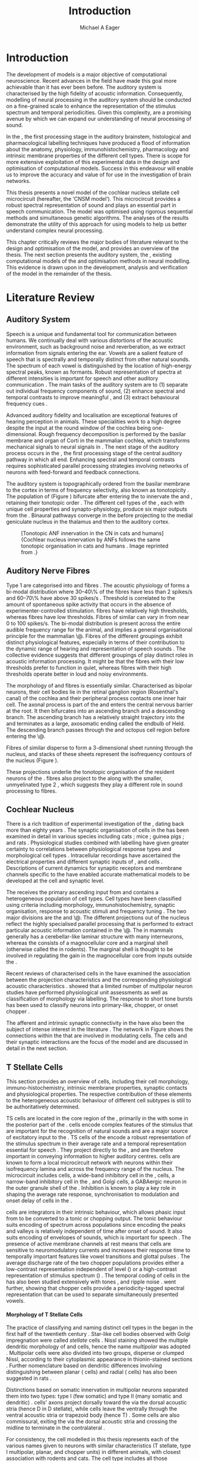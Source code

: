 #+TITLE: Introduction
#+DATE:
#+AUTHOR: Michael A Eager
#+OPTIONS: toc:nil H:5  <:t >:t 
#+OPTIONS:   H:5 num:t toc:nil \n:nil @:t ::t |:t ^:t -:t f:t *:t <:t >:t 
#+OPTIONS:   TeX:t LaTeX:t skip:nil d:nil todo:t pri:nil tags:not-in-toc
#+STARTUP: oddeven inlineimages hideblocks fold align hidestars 
#+TODO: REFTEX
#+LANGUAGE: en_GB-ise-wo_accents
#+LaTeX_CLASS: UoM-draft-org-article
#+LATEX_HEADER:\lfoot{\footnotesize\today\ at \thistime}
#+TODO: REFTEX                           
#+BIBLIOGRAPHY: ../org-manuscript/bib/MyBib plainnat
# unsrtnat
#+LATEX_HEADER: \graphicspath{{../LiteratureReview/gfx/}{../SimpleResponsesChapter/gfx/}}


#+LaTeX: \chapter{Introduction and Literature Review}\label{sec:IntroChapter}

* Prelude                                                          :noexport:

#+name: changeset
#+BEGIN_SRC awk :results none :export none :in-file .hg/cache/tags
{print $1}
#+END_SRC


#+begin_src emacs-lisp results: silent
      (setq org-latex-to-pdf-process '("pdfquick %f" )) 
     ;; (setq org-latex-to-pdf-process '("make BUILD_STRATEGY=xelatex LitReview2.pdf")) 
     ;; (setq org-latex-to-pdf-process '("make BUILD_STRATEGY=pdflatex LitReview2.pdf")) 
     ;; (setq org-latex-to-pdf-process '("xelatex -interaction nonstopmode %f" "makeglossaries %b" "bibtex %b" "xelatex -interaction nonstopmode %f" "xelatex -interaction nonstopmode %f" ))
                                        
     (add-to-list 'org-export-latex-classes '("UoM-draft-org-article"
       "\\documentclass[11pt,a4paper,twoside,openright]{book}
       \\usepackage{../org-manuscript/style/uomthesis} 
       \\input{../org-manuscript/misc/user-defined}
       \\usepackage[nonumberlist,acronym]{glossaries}
       \\input{../org-manuscript/misc/glossary} 
       \\makeglossaries
       \\setcounter{secnumdepth}{5}      
       \\pretolerance=150 
       \\tolerance=100
       \\setlength{\\emergencystretch}{3em} 
       \\overfullrule=1mm %
       % \\usepackage[notcite]{showkeys} 
       \\lfoot{\\footnotesize\\today\\ at \\thistime  Hg:70} 
       \\usepackage{ifthen}
   
       [NO-DEFAULT-PACKAGES] [NO-PACKAGES]" 
       ("\\section{%s}" . "\n\\section{%s}")
       ("\\subsection{%s}" . "\n\\subsection{%s}") 
       ("\\subsubsection{%s}" . "\n\\subsubsection{%s}") 
       ("\\paragraph{%s}" . "\n\\paragraph{%s}")
       ("\\subparagraph{%s}" . "\n\\subparagraph{%s}")))
     
      (setq org-export-latex-title-command
            "{\\singlespacing\\tableofcontents\\printglossaries}") 
   ; (setq org-entities-user '(("space" "\\ " nil " " " " " " " ")))
     
#+end_src

#+RESULTS:
: {\singlespacing\tableofcontents\printglossaries}


* Introduction  
  
The development of \BNN models is a major objective of computational
neuroscience.  Recent advances in the field have made this goal more achievable
than it has ever been before.  The auditory system is characterised by the high
fidelity of acoustic information. Consequently, modelling of neural processing
in the auditory system should be conducted on a fine-grained scale to enhance
the representation of the stimulus spectrum and temporal periodicities.  Given
this complexity, \BNNs are a promising avenue by which we can expand our
understanding of neural processing of sound.

In the \CN, the first processing stage in the auditory brainstem, histological
and pharmacological labelling techniques have produced a flood of information
about the anatomy, physiology, immunohistochemistry, pharmacology and intrinsic
membrane properties of the different cell types.  There is scope for more
extensive exploitation of this experimental data in the design and optimisation
of computational models.  Success in this endeavour will enable us to improve
the accuracy and value of \BNNs for use in the investigation of brain networks.

This thesis presents a novel \BNN model of the cochlear nucleus stellate cell microcircuit
(hereafter, the ‘CNSM model’). This microcircuit provides a robust
spectral representation of sound and plays an essential part in speech
communication. The model was optimised using rigorous sequential methods and
simultaneous genetic algorithms. The analyses of the results demonstrate the
utility of this approach for using \BNN models to help us better
understand complex neural processing.

\glsunset{CNSM}

This chapter critically reviews the major bodies of literature relevant to the
design and optimisation of the \CNSM model, and provides an overview of the
thesis.  The next section presents the auditory system, the \CN, existing
computational models of the \CN and optimisation methods in neural
modelling. This evidence is drawn upon in the development, analysis and
verification of the \CNSM model in the remainder of the thesis.

# generalise and abstract the features of the network that make it unique.
# \yellownote{Why do DS cell connections to TV cells project to slightly higher
# CFs? How do across frequency and within frequency synaptic connections affect
# temporal and rate based measures?}  \todo[inline]{ I am still not sure whether
# the next four paragraphs belong here or at the end of the Lit review /
# Introduction Chapter.}  The final hypothesis addresses the psycho-physical
# relevance of the components in the network.  Across-spectral processing within
# the cochlear nucleus stellate network produces lateral and temporal
# suppression.  Recordings form cochlear implant stimulated auditory nerve
# fibres can possibly be used as inputs to the model to determine the responses
# within the cochlear nucleus.



# The implications of lateral inhibition and recurrent excitation on signal
# processing by \TS cells are two fold: enhanced spectral representation and
# enhanced synchronisation to the fundamental frequency.  The physiological and
# signal processing significance of particular components in the network are
# addressed in the three hypotheses of this thesis.  Rate-place representation of
# vowel spectrum are analysed for the effects of lateral inhibition and recurrent
# excitation.  Spectral shape enhancement is important for a stable representation
# of stimulus spectrum to be conveyed to higher auditory centres. Clarifying the
# roles of glycinergic and GABAergic inhibition contributes to the understanding
# of spectral and temporal influences of inhibitory circuits in the cochlear
# nucleus.

# Higher processing stages in the auditory system also perform advanced auditory
# processing, to whatever extent it is limited by the information contained at the
# bottleneck of the auditory nerve.  Therefore, signal processing done by lateral
# inhibition and recurrent excitation in the cochlear nucleus has a significant
# influence on perception at higher levels of auditory processing.  Understanding
# the complex processing done by the cochlear nucleus may also contribute to
# understanding the limitations of hearing-impairment devices.  Further
# understanding how the processing of sound in noisy environments works within the
# network could aid in developing new sound processing strategies for the cochlear
# implant and hearing aids.


* Literature Review

** Auditory System 

Speech is a unique and fundamental tool for communication between humans.  We
continually deal with various distortions of the acoustic environment, such as
background noise and reverberation, as we extract information from
signals entering the ear.  Vowels are a salient feature of speech that is
spectrally and temporally distinct from other natural sounds.  The spectrum of
each vowel is distinguished by the location of high-energy spectral peaks, known
as formants. Robust representation of spectra at different intensities is
important for speech and other auditory communication 
\citep[for~a~review~see][]{Bregman:1990}.
The main tasks of the auditory system are to (1) separate out individual
frequency components of sound, (2) enhance spectral and temporal contrasts to
improve meaningful \SNR, and (3) extract behavioural frequency cues
\citep{Evans:1992}.


Advanced auditory fidelity and localisation are exceptional features of hearing
perception in animals.  These specialities work to a high degree despite the
input at the round window of the cochlea being one-dimensional.
Rough frequency decomposition is performed by the basilar membrane and organ of
Corti in the mammalian cochlea, which transforms mechanical signals to neural
signals in \ANFs.  The next stage of the auditory process occurs in the \CN, the
first processing stage of the central auditory pathway in which all \ANFs
end. Enhancing spectral and temporal contrasts requires sophisticated parallel
processing strategies involving networks of neurons with feed-forward and
feedback connections.


The auditory system is topographically ordered from the basilar
membrane to the cortex in terms of frequency selectivity, also known
as tonotopicity
\citep[for~a~review~of~cochlear~nucleus~synapto-physiology~and~topology~see][]{YoungOertel:2004}.
The population of \ANFs (Figure \ref{fig:CNCatHuman}) bifurcate after
entering the \CN to innervate the \VCN and \DCN, retaining their
tonotopic order \citep{Lorente:1981,Liberman:1982,Liberman:1993}.  The
different cell types of the \CN, each with unique cell properties and
synapto-physiology, produce six major outputs from the \CN\space \citep{CantBenson:2003}. Binaural pathways converge in the \IC before
projecting to the medial geniculate nucleus in the thalamus and then
to the auditory cortex.


#+ATTR_LaTeX: width=0.6\textwidth
#+CAPTION: [Tonotopic ANF innervation in the CN in cats and humans]{Cochlear nucleus innervation by ANFs follows the same tonotopic organisation in cats and humans \citep{RyugoParks:2003,Ryugo:1992,Spoendlin:1973}. Image reprinted from \citep{MooreOsen:1979}.}
#+LABEL: fig:CNCatHuman
[[../SimpleResponsesChapter/gfx/Cat_Human_CN.jpg]]



# \todo[inline]{Intro to section on peripheral AN}

# \citep{EvansNelson:1973,SpirouYoung:1991,YoungSpirouEtAl:1992,SpirouDavisEtAl:1999,YoungNelkenEtAl:1993,ArleKim:1991a}


** Auditory Nerve Fibres

# \todo[inline]{Small and concise lit review of ANFs}

# \todo[inline]{1 para on Spontaneous discharge rate (SR). More work on references here} 

Type 1 \ANFs are categorised into \HSR and \LSR fibres \citep{Liberman:1978}.
The acoustic physiology of \ANFs forms a bi-modal distribution where 30--40\% of
the fibres have \SR less than 2 spikes/s and 60--70\% have \SR above 30 spikes/s
\citep{RyugoParks:2003}. Threshold is correlated to the amount of spontaneous
spike activity that occurs in the absence of experimenter-controlled
stimulation. \LSR fibres have relatively high thresholds, whereas \HSR fibres
have low thresholds. Fibres of similar \CF can vary in \SR from near 0 to 100
spikes/s.  The bi-modal \SR distribution is present across the entire audible
frequency range for the animal, and implies a general organisational principle
for the mammalian \AN\@. Fibres of the different \SR groupings exhibit distinct
physiological features, especially in terms of their contribution to the dynamic
range of hearing and representation of speech sounds
\citep{RyugoParks:2003}. The collective evidence suggests that different \SR
groupings of \ANFs play distinct roles in acoustic information processing. It
might be that the \HSR fibres with their low thresholds prefer to function in
quiet, whereas \LSR fibres with their high thresholds operate better in loud and
noisy environments.

The morphology of \LSR and \HSR fibres is essentially similar. Characterised as
bipolar neurons, their cell bodies lie in the retinal ganglion region
(Rosenthal's canal) of the cochlea and their peripheral process contacts one
inner hair cell.  The axonal process is part of the \AN and enters the central
nervous barrier at the \CN root. It then bifurcates into an ascending branch and
a descending branch. The ascending branch has a relatively straight trajectory
into the \AVCN and terminates as a large, axosomatic ending called the endbulb
of Held.  The descending branch passes through the \PVCN and octopus cell region
before entering the \DCN\@.
# Along the
# way, these main branches give rise to short collaterals. The
# collaterals ramify further and exhibit en passant swellings
# and terminal boutons. 
Fibres of similar \CFs disperse to form a 3-dimensional sheet running through
 the nucleus, and stacks of these sheets represent the isofrequency contours of
 the nucleus (Figure \ref{fig:CNschematic}).
# The sheets have a
# horizontal orientation within the ventral cochlear nucleus
# but twist caudally to form parasagittal sheets in the DCN.
These projections underlie the tonotopic organisation of the resident neurons of
the \CN\space \citep{RyugoParks:2003}. \LSR fibres also project to the \GCD\space
\citep{RyugoParks:2003,RyugoHaenggeliEtAl:2003} along with the smaller,
unmyelinated type 2 \ANFs, which suggests they play a different role in sound
processing to \HSR fibres.

# 5. Structure-function correlates
# 5.1. SR and peripheral correlates
# Morphologic specialisations have been found in the in-
# nervation pattern of inner hair cells with respect to SR fibre
# groupings. High-SR fibres (>18 spikes/s) have thick periph-
# eral processes that tend to contact the “pillar” side of the
# inner hair cell, whereas low-SR fibres (<18 spikes/s) have
# thin peripheral processes that tend to contact the modiolar
# side of the hair cell [98,111]. Furthermore, there is SR
# segregation within the spiral ganglion. Low-SR neurons
# tend to be distributed on the side of the scala vestibuli,
# whereas high-SR fibres can be found throughout the gan-
# glion [82,100]. These peripheral differences are maintained
# by the pattern of central projections, and embedded within
# the tonotopic organisation.
# 5.2. SR and central correlates
# There are morphologic correlates that correspond to
# groupings of fibres with respect to SR. Compared to fibres
# of high SR (>18 spikes/s), fibres of low SR (<18 spikes/s)
# exhibit different innervation characteristics with the IHCs
# [99,111], give rise to greater collateral branching in the
# AVCN [51], emit collaterals that preferentially innervate
# the small cell cap [100,177], and manifest striking special-
# izations in the large axosomatic endings, the endbulbs of
# Held [185] and their synapses [178].
# The typical high-SR fibre traverses the nucleus and gives
# rise to short collaterals that branch a few times before
# terminating (Fig. 10A). There was a suggestion that projec-
# tions of the different SR groups might be segregated along
# a medial-lateral axis within the core of the AVCN [94] but
# single-unit labelling studies do not unambiguously support or
# refute this proposal [51,82,100,208]. There are usually one
# or two terminal endbulbs at the anterior tip of the ascending
# branch, and the remaining terminals appear as en passant
# swellings or terminal boutons. It is presumed that these
# swellings are sites of synaptic interactions with other neu-
# ronal elements in the cochlear nucleus. Approximately 95#
# of all terminal endings were small and round, definable as
# “bouton-like” [163]. The remaining endings were modified
# endbulbs that tended to contact the somata of globular bushy
# cells and large endbulbs of Held that contacted the somata
# of spherical bushy cells. In contrast to birds, low-frequency
# myelinated auditory nerve fibres in mammals give rise
# to endbulbs. Furthermore, the endbulbs of low-frequency
# fibres tend to be the largest of the entire population of
# fibres.

# There is a clear SR-related difference in axonal branch-
# ing and the number of endings. Low-SR fibres give rise to
# greater collateral branching in the AVCN compared to that
# of high-SR fibres [51,100,101,208]. In cats, the ascending
# branch of low-SR fibres give rise to longer collaterals, twice
# as many branches (there are approximately 50 branches per
# low-SR fibre compared to 25 per high-SR fibre), and twice as
# many bouton endings (Fig. 10B). These endings, while more
# numerous, are also smaller compared to those of high-SR
# fibres [163]. The greater total collateral length is illustrated
# by low-SR fibres that have an average of 5 mm of collaterals
# per ascending branch compared to 2.8 mm of collaterals per
# high-SR fibre [51]. The inference from these observations is
# that low-SR fibres contact more neurons distributed over a
# wider region of the cochlear nucleus than do high-SR fibres.
# If the perception of loudness is proportional to the num-
# ber of active neurons [195], then this branching differential
# may provide the substrate. The activation of high-threshold,
# low-SR fibres by loud sounds would not only increase the
# pool of active auditory nerve fibres but also produce a spread
# of activity throughout the AVCN. This recruitment would
# be useful because the discharge rate of high-SR fibres is al-
# ready saturated at moderate sound levels.
# There is no systematic difference in the average number
# of terminals generated by the descending branch with re-
# spect to fibre SR. Low-SR fibres do, however, have a wider
# distribution across the frequency axis in the DCN as com-
# pared to high-SR fibres [171]. The endings lie within the
# deep layers of the DCN, below the pyramidal cell layer, and
# terminate primarily within the neuropil. The average termi-
# nal field width for low-SR fibres is 230.5 ± 73 ␮m, whereas
# that for high-SR fibres is 87.2 ± 41 ␮m. The significance of
# terminal arborization differences between high- and low-SR
# fibres might be involved in details of isofrequency laminae.
# The relatively short and narrow arborization of high-SR,
# low-threshold fibres could occupy the center of the lamina
# and endow those neurons with lower thresholds and sharper
# tuning. In contrast, the longer and broader terminal field of
# low-SR fibres could preferentially innervate the “edges” of
# the lamina. This kind of organisation might establish a func-
# tional segregation of units having distinct physiological fea-
# tures within an isofrequency lamina, as has been proposed in 

#+BEGIN_LaTeX
  \begin{figure}[htb] 
    \centering \def\svgwidth{5in}
    %\small{\input{../LiteratureReview/gfx/CNcircuit-nodetail.pdf_tex}}
    \includegraphics[width=\columnwidth]{../LiteratureReview/gfx/CNcircuit-nodetail.pdf}
    \caption[Schematic of the cochlear nucleus stellate network]{Schematic of
    the cochlear nucleus stellate network showing connections between T stellate
    (TS), D stellate (DS), Tuberculoventral (TV) and Golgi (GLG) cells.
    Triangles indicate glutamatergic excitation from ANFs, solid circles
    indicate glycinergic inhibition, and solid rectangles indicate GABAergic
    inhibition. Dotted lines are likely connections; solid lines are
    experimentally confirmed connections.  TS cells excite DS and TV cells (and
    possibly recurrently excite other TS cells) as well as projecting to nuclei in the superior olive and the IC\@.
    DS cells are wide-band inhibitory cells that inhibit TS and TV cells.  TV
    cells are narrow-band inhibitory cells from the DCN that inhibit TS and DS
    cells.  GLG cells are GABAergic inhibitory cells that are thought to
    strongly inhibit DS cells and moderately inhibit TS cells.}
    \label{fig:CNschematic} 
  \end{figure}
#+END_LaTeX



** Cochlear Nucleus 

There is a rich tradition of experimental investigation of the \CN, dating back
more than eighty years \citep[see,~for~example,~]{Lorente:1933}.  The synaptic
organisation of cells in the \CN has been examined in detail in various species
including cats \citep{Cant:1981,TolbertMorest:1982,SaintMorestEtAl:1989}; mice
\citep{WickesbergOertel:1988,WickesbergOertel:1990,WickesbergWhitlonEtAl:1991};
guinea pigs \citep{JuizHelfertEtAl:1996a,OstapoffBensonEtAl:1997}; and rats
\citep{FriedlandPongstapornEtAl:2003,RubioJuiz:2004}.  Physiological studies
combined with labelling have given greater certainty to correlations between
physiological response types and morphological cell types
\citep{SmithRhode:1989,OstapoffFengEtAl:1994,PalmerWallaceEtAl:2003,ArnottWallaceEtAl:2004}.
Intracellular recordings have ascertained the electrical properties and
different synaptic inputs of \TS, \DS and \TV cells
\citep{FerragamoGoldingEtAl:1998a,ZhangOertel:1993b}.  Descriptions of current
dynamics for synaptic receptors \citep{GardnerTrussellEtAl:1999,HartyManis:1998}
and membrane channels \citep{RothmanManis:2003,RothmanManis:2003a} specific to
the \VCN have enabled accurate mathematical models to be developed at the cell and
synaptic level.
# With this information a realistic biological model of the
# stellate network is attainable and can provide further insight into processing
# of acoustic information.

The \CN receives the primary ascending input from \ANFs and contains a
heterogeneous population of cell types.  Cell types have been classified using
criteria including morphology, immunohistochemistry, synaptic organisation,
response to acoustic stimuli and frequency tuning
\citep{RyugoParks:2003,CantBenson:2003,YoungOertel:2004}.  The two major
divisions are the \VCN and \DCN\@.  The different projections out of the nucleus
reflect the highly specialised parallel processing that is performed to extract
particular acoustic information contained in the \AN\@.  The \DCN in mammals
generally has a cerebellar-like laminar structure with many interneurons,
whereas the \VCN consists of a magnocellular core and a marginal shell
(otherwise called the \GCD in rodents).  The marginal shell is thought to be
involved in regulating the gain in the magnocellular core from inputs outside
the \CN\space \citep{EvansZhao:1993,GhoshalKim:1997}.

Recent reviews of characterised cells in the \CN have examined the association
between the projection characteristics and the corresponding physiological
acoustic characteristics
\citep{CantBenson:2003,RyugoParks:2003,SmithMassieEtAl:2005,YoungOertel:2004,OertelWrightEtAl:2011}.
\citet{DoucetRyugo:2006} showed that a limited number of \VCN multipolar neuron
studies have performed physiological unit assessments as well as classification
of morphology via labelling. The \PSTH response to short tone bursts has been
used to classify \CN neurons into primary-like, chopper, or onset chopper
\citep{Bourk:1976,Pfeiffer:1963,SmithJorisEtAl:1993,ShofnerYoung:1985,YoungRobertEtAl:1988,BlackburnSachs:1989}.


The afferent and intrinsic synaptic connectivity in the \CN have also been the
subject of intense interest in the literature
\citep{YoungOertel:2004,OertelWrightEtAl:2011}. The network in Figure
\ref{fig:CNschematic} shows the connections within the \CN that are involved in
modulating \TS cells. The \TS cells and their synaptic interactions are the
focus of the \CNSM model and are discussed in detail in the next section.



# #+ Attr_LATEX: width=0.9\linewidth
# #+ CAPTION: Schematic of the cochlear nucleus stellate network showing connections between T stellate (TS), D stellate (DS), Tuberculoventral (TV) and Golgi (GLG) cells.  Green diamonds indicates glycinergic inhibition, red diamonds indicate GABAergic inhibition. Dotted lines are likely connections; solid lines are experimentally confirmed connections; strength of connections are indicated by thickness.  Arrows are excitatory connections. \TS cells excite \DS and \TV cells and recurrently excite other \TS cells.  \DS cells are wide-band inhibitory cells that inhibit \TS and \TV cells.  \TV cells are narrow-band inhibitory cells from the DCN that inhibit \TS and \DS cells.  GLG cells are GABAergic inhibitory cells that are thought to strongly inhibit \DS cells and moderately inhibit \TS cells. Auditory nerve fibre inputs are not shown.
# #+ LABEL: fig:CNschematic
#    [[file:../LiteratureReview/gfx/CNcircuit-nodetail.pdf]]



# \citep{CantBenson:2003} Except for a few differences to be mentioned later,
# cell types in rat and cat appear to be quite similar and are also identifiable
# in a number of other species, including human [6,87,136] and other primates
# [87,141]; chinchilla [138,165]; gerbil [145,165]; guinea pig [75,76,133];
# kangaroo rat [45,251]; mole [114]; mouse [239,252,262,264]; porpoise [162];
# rabbit [53,172] and several species of bats [59,208,269].

# Smith and Rhode [220] were able to divide the large mul- tipolar neurons in
# the posterior part of the \AVCN and the anterior part of the \PVCN of the cat
# into two groups based on differences in physiological response properties,
# synaptic organisation, the pathway taken by the axons, and the types of
# vesicles contained in their synaptic terminals. Their com- prehensive study
# has provided a framework for a synthesis of results from a number of
# laboratories, all of which are compatible with the conclusion that the ventral
# cochlear nu- cleus contains at least two functionally distinct populations of
# multipolar cells.

# reviews \citep{BruggeGeisler:1978}
# ** Cell Types



** T Stellate Cells

This section provides an overview of \TS cells, including their cell morphology,
immuno-histochemistry, intrinsic membrane properties, synaptic contacts and
physiological properties. The respective contribution of these elements to the
heterogeneous acoustic behaviour of different \TS cell subtypes is still to be
authoritatively determined.

\Gls{TS} cells are located in the core region of the \VCN, primarily in the
\PVCN with some in the posterior part of the \AVCN\space 
\citep{Osen:1969,Lorente:1981,BrawerMorestEtAl:1974,OertelWuEtAl:1990,DoucetRyugo:2006,DoucetRyugo:1997}.
\TS cells encode complex features of the stimulus that are important for the
recognition of natural sounds and are a major source of excitatory input to the
\IC\space \citep{OertelWrightEtAl:2011}.  \Gls{TS} cells of the \VCN encode a robust
representation of the stimulus spectrum in their average rate and a temporal
representation essential for speech \citep{KeilsonRichardsEtAl:1997}. They
project directly to the \IC, and are therefore important in conveying
information to higher auditory centres. \TS cells are known to form a local
microcircuit network with neurons within their isofrequency lamina and across
the frequency range of the nucleus. The microcircuit includes \DS cells, a
wide-band inhibitory cell in the \VCN, \TV cells, a narrow-band inhibitory cell
in the \DCN, and Golgi cells, a GABAergic neuron in the outer granule shell of
the \CN\space \citep{FerragamoGoldingEtAl:1998a,ZhangOertel:1993b}. Inhibition is
known to play a key role in shaping the average rate response, synchronisation
to modulation and onset delay of cells in the \CN\space 
\citep{CasparyBackoffEtAl:1994,EvansZhao:1998,BackoffShadduckEtAl:1999,PaoliniClareyEtAl:2004}.

\TS cells are integrators in their intrinsic behaviour, which allows phasic
input from \ANFs to be converted to a tonic or chopping output.  The tonic
behaviour suits encoding of spectrum across populations since encoding the peaks
and valleys is relatively independent of time after onset of sound. It also
suits encoding of envelopes of sounds, which is important for speech
\citep{OertelWrightEtAl:2011}. The presence of active membrane channels at rest
means that \TS cells are sensitive to neuromodulatory currents
\citep{FerragamoGoldingEtAl:1998a,FujinoOertel:2001,RothmanManis:2003} and
increases their response time to temporally important features like vowel
transitions and glottal pulses
\citep{PaoliniClareyEtAl:2004,ClareyPaoliniEtAl:2004}.  The average discharge
rate of the two chopper populations provides either a low-contrast
representation independent of level (\ChS) or a high-contrast representation of
stimulus spectrum (\ChT) \citep{BlackburnSachs:1990,May:2003}. The temporal
coding of cells in the \CN has also been studied extensively with \AM tones
\citep{FrisinaSmithEtAl:1990,FrisinaSmithEtAl:1990a,RhodeGreenberg:1994}, and
ripple noise \citep{WinterPalmerEtAl:1993}.  \citet{KeilsonRichardsEtAl:1997}
went further, showing that chopper cells provide a periodicity-tagged spectral
representation that can be used to separate simultaneously presented vowels.




# distinction between \TS and \DS cells is made by their axonal projections,
# dendritic projections, and their immunohistochemistry.




**** Morphology of T Stellate Cells

The practice of classifying and naming distinct cell types in the \CN began in
the first half of the twentieth century \citep{Lorente:1933}. Star-like cell
bodies observed with Golgi impregnation were called \textit{stellate} cells
\citep{Osen:1969}. Nissl staining showed the multiple dendritic morphology of
\TS and \DS cells, hence the name \textit{multipolar} was adopted
\citep{BrawerMorestEtAl:1974,Lorente:1981}. Multipolar cells were also divided
into two groups, disperse or clumped Nissl, according to their cytoplasmic
appearance in thionin-stained sections \citep{Liberman:1991,Liberman:1993}.
Further nomenclature based on dendritic differences involving distinguishing
between planar (\TS cells) and radial (\DS cells) has also been suggested in
rats \citep{DoucetRyugo:1997,DoucetRyugo:2006}.

Distinctions based on somatic innervation in multipolar neurons separated them
into two types: type I (few somatic) and type II (many somatic and dendritic)
\citep{Cant:1981}.  \DS cells' axons project dorsally toward the \DCN via the
dorsal acoustic stria (hence D in D stellate), while \TS cells leave the \CN
ventrally through the ventral acoustic stria or trapezoid body (hence T)
\citep{OertelWuEtAl:1990}. Some \DS cells are also commissural, exiting the \CN
via the dorsal acoustic stria and crossing the midline to terminate in the
contralateral \CN
\citep{OertelWuEtAl:1990,NeedhamPaolini:2007,SmithMassieEtAl:2005}.
# distinction between \TS and \DS cells is made by their axonal projections,
# dendritic projections, and their immunohistochemistry.


# \yellownote{More work to do here}

For consistency, the \TS cell modelled in this thesis represents each of the
various names given to neurons with similar characteristics (T stellate, type I
multipolar, planar, and chopper \PSTH units) in different animals, with closest
association with rodents and cats. The \DS cell type includes all those
previously named as \DS, type II multipolar, radial, and units classified as
\OnC\space \PSTH units.

**** Intrinsic Mechanisms of T Stellate Cells

The intrinsic cell-based properties of \VCN neurons have typically been
investigated using /in vitro/ current clamp experiments
\citep{Oertel:1983,OertelWuEtAl:1988,ManisMarx:1991,WuOertel:1984}.  \TS cells
are classified as type I due to the regularly spaced firing of action potentials
to steady depolarising current, and can be classified as simple integrators.
They have a linear current-voltage response
\citep{Oertel:1983,OertelWuEtAl:1988,ManisMarx:1991,RhodeOertelEtAl:1983,SmithRhode:1989,FengKuwadaEtAl:1994}.
The response to strong negative current in \TS and \DS cells is
double-exponential, which shows the presence of hyperpolarisation-activated
mixed cation current \Ih
\citep{FujinoOertel:2001,FerragamoGoldingEtAl:1998a,RothmanManis:2003,RothmanManis:2003a}.
\Ih is higher in \TS and activated more at lower potentials than in bushy and
octopus cells, so that it is less active at rest and produces a higher membrane
resistance.  This high resistance induces greater voltage changes in small
modulating current, which enhances \Ih, making \TS more sensitive to
neuromodulatory currents \citep{FujinoOertel:2001,RodriguesOertel:2006}

The \TS cell \AP has a single exponential undershoot that shows the absence of
\IKLT, which is strongly present in bushy cells, and to a moderate degree in \DS
cells threshold potassium current in bushy cells is responsible for their phasic
response (i.e. \PSTH classified primary-like units) and in \DS cells enhances
\citep{FengKuwadaEtAl:1994,ManisMarx:1991,WuOertel:1984,RothmanManis:2003}.  Low
coincidence detection at onset \citep{ManisMarx:1991,RothmanManis:2003b}.

In recent experiments with mice, a fast transient-deactivating potassium current
(\IKA) has been found only in \TS cells
\citep{RothmanManis:2003,RothmanManis:2003a,RothmanManis:2003b}.  \Ih and \IKA
are active at rest and play a role in modulating the rate of repetitive firing
of \TS cells \citep{RothmanManis:2003b}.  The effect of inhibition on \TS cells
could be to reset \IKA\space \citep{RothmanManis:2003b}, thus priming cells for
oncoming activation \citep{KanoldManis:2001,KanoldManis:2005}.  This has been
shown to enhance place-coding across \TS cells by enhancing the first-responder
activation \citep{PaoliniClareyEtAl:2004}.


# - sensitive to neuromodulatory currents \citep{FujinoOertel:2001}
# - high input resistance \rightarrow amplify small current inputs \citep{FujinoOertel:2001}
# - no \IKLT in \TS, \IKLT makes bushy and octopus insensitive to steady
#   currents \citep{OertelFujino:2001,McGinleyOertel:2006}
# - Ih higher in \TS and activated more at lower potentials than in bushy and
#   octopus, so that it is less active at rest
# - high resistance \rightarrow greater voltage changes in small modulating current \rightarrow Ih
#   can be modulated by G-protein coupled receptors, hence making \TS more
#   excitable when Ih activated \citep{RodriguesOertel:2006}

# + Effective somatic membrane time constant $6.5\pm5.7$ msec
#   \citep{ManisMarx:1991} type I $9.1\pm4.5$ \citep{ManisMarx:1991} 6.2 to
#   18.0 msec \citep{FengKuwadaEtAl:1994} $6.9\pm3$ msec, 10--90\% rise time was
#   $1.05\pm0.4$ msec \citep{IsaacsonWalmsley:1995}
# + Linear I-V \citep{ManisMarx:1991}
# + cross sectional area of somata $447\pm265$ Mohm
# + isolated guinea pig stellate cell type 1 current clamp \citep{ManisMarx:1991}
#   membrane resistance 44 to 151 M\Omega (mean $89.4\pm24.4$) mouse slice prep
#   \citep{FerragamoGoldingEtAl:1998a}
# + stellate $231\pm113\,\mathrm{M}\Omega$, $14.9\pm9$ pF primary membrane
#   capacitance, room temp rat \citep{IsaacsonWalmsley:1995} dog
#   \citep{BalBaydasEtAl:2009} $176\pm35.9$ M\Omega membrane time constant $8.8\pm1.4$ (n=21)

 

**** Acoustic Responses of T Stellate Cells

\TS cells receive a narrow frequency band of \ANF inputs and have a chopping
response to \CF tone bursts \citep{SmithRhode:1989,BlackburnSachs:1989}.  Few
synaptic terminals contact on their soma; the majority of inputs contact the
output to the \IC\space \citep{SmithRhode:1989,OertelWuEtAl:1990}.  proximal dendrites
\citep{Cant:1981}. \TS cells are the primary excitatory The response to acoustic
stimulation is measured from a \PSTH to short tone bursts
\citep{Pfeiffer:1966,BlackburnSachs:1989}. The level of tuning and suppression
of neurons receptive field is examined using the \EIRA method
\citep{EvansNelson:1973,SpirouYoung:1991,YoungSpirouEtAl:1992,SpirouDavisEtAl:1999,YoungNelkenEtAl:1993,ArleKim:1991a}.

The regular-firing chopping pattern shown in Figure \ref{fig:chopping} is
characteristic of \TS cells. \ChS and \ChT are differentiated by the regularity
of discharge throughout the stimulus using the \CV statistic
\citep{YoungRobertEtAl:1988}.  Recurrent excitation among \TS cells of similar
\CFs was first suggested by \citet{FerragamoGoldingEtAl:1998a}.  The small
numbers of axonal collaterals are confined to the same frequency band as their
dendrites, indicating recurrent connections are between cells encoding a similar
frequency \citep{FerragamoGoldingEtAl:1998a,PalmerWallaceEtAl:2003}.  This could
compensate for rapid transient adaptation in \AN excitation, allowing
a robust representation of the spectral energy falling within the cell's
response area to be transmitted to higher centres.

#+ATTR_LATEX: width=0.6\textwidth
#+CAPTION: Chopper subtypes
#+LABEL: fig:chopping
[[file:../LiteratureReview/gfx/NoFigure.pdf]]

# - regular, tonic response to tones
#   \citep{RhodeOertelEtAl:1983,SmithRhode:1989,BlackburnSachs:1989}
# - "Chopping" precise regular timing that degrades throughout
#   stimulus\citep{YoungRobertEtAl:1988,BlackburnSachs:1989}
# - sustained (70%) \rightarrow constant rate, \ISIH sharp, CV less than 0.3, CV constant
# - transient (30%) \rightarrow rate decreases, CV starts below 0.3 then
#   varies - Inhibition - Gly, \GABA tuned on frequency to reduce peak
#   excitation \citep{CasparyBackoffEtAl:1994}
# - inhibitory side bands mainly \DS \citep{FerragamoGoldingEtAl:1998a}
#   but periolivary also contribute
#   \citep{AdamsWarr:1976,Adams:1983,ShoreHelfertEtAl:1991,OstapoffBensonEtAl:1997}
#   \citep{PalombiCaspary:1992,RhodeSmith:1986,NelkenYoung:1994,PaoliniClareyEtAl:2005,PaoliniClareyEtAl:2004}
# - sustained firing despite AN adaptation - signals the sound intensity
#   consistently, hence precise level information
# - Phasic also do level, but tonic suits encoding of spectrum across population
#   since encoding the peaks and valleys is relatively independent of time after
#   onset of sound
#   \citep{BlackburnSachs:1990,May:2003,MayPrellEtAl:1998,MaySachs:1998}
# - suits encoding of envelope of sounds, important for speech (envelops under
#   50 Hz \citep{ShannonZengEtAl:1995}
#   wide range of intensities
#   \citep{RhodeGreenberg:1994,FrisinaSmithEtAl:1990}
# - other work in AM coding by CN neurons
# - AM coding in choppers encoded over
#   \citep{Moller:1972,Moller:1974a,Moller:1974,MooreCashin:1974,Frisina:1984,PalmerWinterEtAl:1986,KimRhodeEtAl:1986,WinterPalmer:1990a,Palmer:1990,PalmerWinter:1992,FrisinaSmithEtAl:1990a,Frisina:1983,GorodetskaiaBibikov:1985,RhodeGreenberg:1994,ShofnerSheftEtAl:1996,FrisinaKarcichEtAl:1996,DAngeloSterbingEtAl:2003,Aggarwal:2003}
# - phasic firing in AN maintained by bushy
# - phasic info important: enhances formant transitions, and provides accurate
#   information about the location of sound sources even in reverberant
#   environments, critical in hearing
#   \cite{DelgutteKiang:1984,DelgutteKiang:1984a,DelgutteKiang:1984b,DelgutteKiang:1984c,DelgutteKiang:1984d,DavoreIhlefeldEtAl:2009}

# CantBenson
# The type I multipolar cells are narrowly tuned and respond to tone bursts with
# regular trains of action potentials, a response referred to as a
# "chopper" pattern (e.g.,
# [168,220]). Neurons that exhibit chopper responses can differ substantially in
# their dendritic morphology ([58,179,194],cf. [30]) which suggests that a further
# subdivision of this class of neurons may be possible. In mouse, the equivalent
# cells (T-stellate cells) appear to integrate input from the auditory nerve with
# that from other multipolar cells of both types

# [61]. In general, the response properties of chopper units suggest that they
# play an important role in encoding complex acoustic stimuli, perhaps including
# speech sounds (e.g., [26,131,180]).

# The projection pattern of type I multipolar cells is illustrated in Fig.
# 2F. The axons leave the cochlear nucleus via the trapezoid body
# [55,151,220,245], where they make up the ventral thin fibre component
# [31,215,245,248]. Possibly because they are thinner than the axons of the other
# cell types, there have been few reports of successful intra-axonal injections of
# these fibres so it is not entirely clear whether the different projections arise
# from the same or different populations. Multipolar cells are a major source of
# input from the cochlear nucleus to the contralateral inferior colliculus
# [2,12,24,33,37,102,154,156,191,205]. It seems likely

# that most, if not all, type I multipolar cells participate in this projection
# [102]. The projection arises from neurons throughout the VCN, including all but
# the most anterior part of the AVCN and the octopus cell area in the PVCN. The
# same neurons that project to the inferior colliculus also send collateral
# branches to the DCN ([4],also, [55,61,167,217]). In both targets, the synaptic
# terminals contain round synaptic vesicles, compatible with an excitatory effect
# (IC: [154],DCN: [220]). The projections from the cochlear nucleus have been
# shown to directly contact neurons in the inferior colliculus that project to the
# medial geniculate nucleus [156]. A smaller projection to the ipsilateral
# inferior colliculus also arises from multipolar cells in the VCN
# (e.g., [2,154]). The axons that make up this projection travel in the trapezoid
# lateral body tract [245,248]. Multipolar cells in the VCN give rise to
# projections to

# the dorsomedial periolivary nucleus in cat [215] or superior paraolivary nucleus
# in rat and guinea pig [64,201], to the ventral nucleus of the trapezoid body
# [64,215] and to the ventral nucleus of the lateral lemniscus
# [64,91,206,215]. The cells that give rise to these projections are probably the
# type I multipolar cells [218]. Although it has not been established definitely,
# it seems likely that these projections arise from the same cells that project to
# the inferior colliculus. Multipolar cells of unknown type project to the
# ipsilateral

# lateral superior olivary nucleus and the lateral periolivary region in cats
# [41,233,248]. In addition to their projection to the DCN, the type I multipolar
# cells give rise to extensive collateral branches within the VCN
# [4,61,151,220,238]. These appear to play an important role in shaping late
# responses of cells in the VCN to auditory nerve stimulation
# (e.g., [61]).{\textquotedblright}


**** Synaptic Inputs to T Stellate Cells

\glsunset{AMPA}

The driving excitatory inputs of \TS cells come from afferent \ANFs.  \ANFs
provide glutamatergic excitation using \AMPA receptors
\citep{Cant:1981,FerragamoGoldingEtAl:1998a,Alibardi:1998a}.  \AMPA\space \EPSCs have a
time constant of 0.36 ms in \TS and \DS cells, with a slight deviation in \TV
neurons (0.4 ms) \citep{Gardner:2000,GardnerTrussellEtAl:1999}.  
\ANF synapses are commonly located on \TS cells' proximal dendrites and rarely
on the soma, which distinguishes them from \DS cells (cat
\citep{SmithRhode:1989}; mice \citep{FerragamoGoldingEtAl:1998a,CaoOertel:2010};
chinchilla \citep{JosephsonMorest:1998}).  Variability in the number and location of
\ANF inputs to TS cells, and the type of \ANFs (\HSR or \LSR) results in a
heterogeneous classification of \TS cells based on their chopper-like
physiological responses \citep{SmithRhode:1989,YoungRobertEtAl:1988,PaoliniClareyEtAl:2005}.

Fast, glycinergic synapses arrive on TS cells from \DS and \TV cells
\citep{SmithRhode:1989,FerragamoGoldingEtAl:1998a,WickesbergOertel:1990,ZhangOertel:1993b}.
The \GlyR in \VCN and other auditory brainstem units has a faster rise time (0.4
ms) and decay time (2.5 ms) compared with other glycinergic synapses in the
brain, which is critical for fast encoding of sounds
\citep{LimOleskevichEtAl:2003,AwatramaniTurecekEtAl:2005,LeaoOleskevichEtAl:2004,HartManis:1998}.
The function of \DS cell inputs has been suggested to include: wide-band lateral
suppression (especially in noise) \citep{RecioRhode:2000a,RhodeGreenberg:1994a};
enhancement of modulated inputs by providing phase-locked inhibition
\citep{RhodeGreenberg:1994,Rhode:1994}; enhancement of the volley by suppressing
the first spike in lateral side-bands of a spectrum
\citep{NeedhamPaolini:2003,JorisSmith:2008}; and enhancement of voice onset
encoding \citep{ClareyPaoliniEtAl:2004}. The function of \TV cells in the \CN
stellate microcircuit has been hypothesised to include: narrow-band inhibition
around low level tones and band-pass noise \citep{SpirouDavisEtAl:1999};
delayed, echo-suppression
\citep{BurckHemmen:2007,ParhamZhaoEtAl:1998,WickesbergOertel:1990}; and spectrum
modification around notch noise gaps \citep{ReissYoung:2005}.  In mice, \TS
cells have been found to excite \TV cells in several intracellular studies
\citep{WickesbergOertel:1990,ZhangOertel:1993b} but \TS cell terminals are
absent on \TV cells in rats \citep{RubioJuiz:2004}.  If this connection is 
present, this creates a complicated recurrent loop in the \CN stellate
microcircuit and would develop non-linear activity in the main output of the
network, \TS cells.

 *GABAergic Golgi cells*

- no \IPSPs or \IPSCs but presence of \GABAa receptors and response changes   to bicuculine   \citep{WuOertel:1986,OertelWickesberg:1993,FerragamoGoldingEtAl:1998a}
- dend filter obscures \PSPs
- Golgi cells are GABAergic and lie within the granule cell domains around   the \VCN and terminate near the fine distal dendrites of \TS cells

Sources of polysynaptic excitation, observed with late \EPSPs observed in \TS
cells, indicate that \TS cells receive excitatory input from excitatory
interneurons within the in \VCN\space \citep{FerragamoGoldingEtAl:1998a}. When
separated from their natural synaptic inputs, isolated axons cannot contribute
to polysynaptic responses.  Monosynaptic responses have latencies between 0.5
(synaptic delay) and 3 ms (2.5 ms conduction delay for an unmyelinated fibre of
0.5 mm plus 0.5 ms synaptic delay). Therefore \EPSPs with latencies of 3 ms are
polysynaptic and must be generated by excitatory interneurons
\citep{FerragamoGoldingEtAl:1998a}. Two other experimental observations confirm
this conclusion. As cut axons have not been observed to fire spontaneously, the
presence of spontaneous \EPSPs is an indication of the existence of excitatory
interneurons. Furthermore, the activation of \EPSPs with the application of
glutamate indicates that the dendrites of excitatory interneurons are accessible
from the bath.  \TS cells are excitatory neurons known to terminate in the
vicinity of \TS cells. \TS cells terminate locally in the multipolar cell area
of the \PVCN\space \citep{FerragamoGoldingEtAl:1998a}. This area is occupied by \TS
cells and occasionally \DS and bushy cells, some or all of which are therefore
presumably their targets. The ultrastructure of \TS cell terminals and
functional studies of the inputs to the inferior colliculi is consistent with
their being excitatory \citep{Oliver:1984,Oliver:1987,SmithRhode:1989}.

**** Major Ascending Output

\TS cell axons exit the \CN through the trapezoidal body, cross the midline and
 ultimately terminate in the contralateral \IC\space \citep{Adams:1979}. Other
 collaterals: local \VCN, \DCN, \LSO, c\VNTB c\VNLL
 \citep{Warr:1969,SmithJorisEtAl:1993,Thompson:1998,DoucetRyugo:2003} review
 \citep{DoucetRyugo:2006}.

  1. Deep \DCN (bulk of acoustic input?) in rats *No* terminals assoc with \TS
     cells on \TV cells, most \TS inputs on fusiform \citep{RubioJuiz:2004}. In
     mice \TS terminals \ANF\space \citep{CaoMcGinleyEtAl:2008} on \CF
     \citep{SmithRhode:1989,FriedlandPongstapornEtAl:2003,DoucetRyugo:1997}. See
     \DCN review \citep{OertelYoung:2004}
  2. \LSO excitation: \TS project to \LSO\space 
     \citep{Thompson:1998,DoucetRyugo:2003,ThompsonThompson:1991a}. \LSO detect
     interaural intensity differences primarily from ipsi Bushy cells and contra
     \MNTB (inhib)
  3. Olivocochlear feedback: \MOC c\VNTB excitation involved in efferent
     feedback loop, Cholinergic \MOC neurons \TS synapses in c\VNTB\space 
     \citep{WarrBeck:1996,Warr:1992,Warr:1982,VeneciaLibermanEtAl:2005,ThompsonThompson:1991,SmithJorisEtAl:1993}. Feedback
     direct to \TS is positive, but efferent \MOC-OHC-\ANF reduces activation of
     \ANF\space \citep{WarrenLiberman:1989,WiederholdKiang:1970}, other
     \citep{RobertsonMulders:2000,WinterRobertsonEtAl:1989}.  
  4. \TS axons terminate in vicinity of \LOC neurons
     \citep{Warr:1982,ThompsonThompson:1988,ThompsonThompson:1991,DoucetRyugo:2003}
     feedback through \LOC \rightarrow cochlea \rightarrow \ANF loop.  \TS affect/regulate response
     of \LOC, hence \ANF, \LOC balance inputs from both ears
     \citep{DarrowMaisonEtAl:2006}
  5. \VNLL The functional consequences of these direct and indirect connections
     with \TS cells with the \IC are not well understood central nucleus of the
     \IC\@.


Type I multipolar cells in the VCN give rise to projections to the periolivary
nucleus, the \DMPN in cats: \citealt{SmithJorisEtAl:1993}, or in rats and guinea
pig the \SPN\space \citealt{FriaufOstwald:1988}, \citealt{Schofield:1995}).


#  FIX
# to the ventral nucleus of the trapezoid body [64,215] and to the ventral nucleus
# of the lateral lemniscus [64,91,206,215].  The cells that give rise to these
# projections are probably the

**** Summary

In summary, \TS cells are a major output of the \CN that encode the spectrum of 
sounds entering the ear. Through the actions of 
The intrinsic cell properties show TS cells 
to be tonic and integrate inputs
\citep{Oertel:1983,OertelWuEtAl:1988,FerragamoGoldingEtAl:1998a}. Additional
properties of currents activated at rest (\Ih and \IKA) enhance the ability of
\TS cells to remain stable given AN adaptation, intra-nuclei inhibition and
regulation by extra-nuclei inputs \citep{RothmanManis:2003b,FerragamoGoldingEtAl:1998a}.


#  FIX - this is not yours

# As a population, \TS cells encode the spectrum of sounds. They receive
# acoustic input from the auditory nerve fibres. Several mechanisms
# contribute to that transformation: Feed-forward excitation through
# other \TS cells, co-activation of excitation and inhibition, reduction
# in synaptic depression, and the amplification of excitatory synaptic
# current over time through \NMDA receptors. They deliver that
# information to nuclei that make use of spectral information.  \TS
# cells terminate in the \DCN, to olivocochlear efferent neurons, to the
# lateral superior olive, and most importantly to the contralateral
# inferior colliculus. These targets use spectral information to
# localise sounds, to adjust the sensitivity of the inner ear, and to
# recognise and understand sounds.


# Birds also process sounds through
# neurons that resemble T stellate cells in their projections and also
# in their cellular properties, attesting to the fundamental importance
# that T stellate-like cells have for hearing in vertebrates.


- selective processing of \HSR and \LSR input
- feed-forward excitation in \TS cells
- axon collaterals in local isofrequency (most cells in \PVCN are  \TS cells)
- co-activation of phasic inhibition
- \DS inhibition ispi and contralaterally
- onset inhibition strongest, affecting \TS cells after first spike
- broad tuning sharpens \FSL
- \TV sharply tuned inhibition (Ferr98)
- \TV response variable and non-monotonic
- \citep{Rhode:1999} labelled \TV cells phasic in anaesthetised  cats
- unanaesthetised cats and gerbils are phasic or tonic \citep{DingVoigt:1997,ShofnerYoung:1985}
- Others: Glycine from ipsi periolivary region, \GABA from both periolivary regions \citep{AdamsWarr:1976,ShoreHelfertEtAl:1991,OstapoffBensonEtAl:1997}
- Absence of LT potassium in \TS  labelled \citep{ManisMarx:1991,BalOertel:2001,FerragamoOertel:2002,CaoShatadalEtAl:2007}, unlabelled \citep{RothmanManis:2003,RothmanManis:2003a,RothmanManis:2003b,Rothman:1999}
- Activation of \NMDA,  \citep{CaoOertel:2010} shows \TS cells activate large currents through \NMDA receptors
- \NMDA longer lasting, reducing phasic nature of input
- Little synaptic depression: SD less than bushy and octopus \citep{WuOertel:1987,ChandaXu-Friedman:2010,CaoOertel:2010} excitation of \TS adapts less than other \VCN neurons


** Function of the Stellate Microcircuit

# *** Functional Role of Inhibition
\glsunset{GABA}

Glycinergic and GABAergic inhibition are thought to play different
spectro-temporal processing roles in the \CN\@.  Glycinergic inputs from \DS and
\TV cells are predominantly active at the onset of stimuli; accordingly, they
provide enhanced temporal acuity and dynamic range at onset.  Post-onset and
tonic inhibition is provided by \GABA inputs.  GABAergic inhibition acting on
slow and fast receptors (\GABAa and subtype B (GABA_B) respectively) is likely to
mediate the strong post-onset inhibition in \DS cells
 \citep{FerragamoGoldingEtAl:1998,EvansZhao:1998}.  \TS cells are weakly
inhibited by \GABA \citep{FerragamoGoldingEtAl:1998} reflecting the smaller
number of GABAergic synapses on their dendrites
 \citep{FriedlandPongstapornEtAl:2003,SmithRhode:1989}.  GABAergic inhibition in
the \VCN derives from a number of possible sources, intrinsically from Golgi
cells in the granule cell layer of the \VCN or extrinsically from olivocochlear
efferents \citep{OstapoffBensonEtAl:1997}.

Axo-somatic inhibition from flat and pleomorphic terminals has been observed
adjoining prominently on \DS cells and could possibly explain the \OnC response
to tones and noise.  Evidence of axo-dendritic inhibition on \TS cells
 \citep{Cant:1981,SmithRhode:1989} led Sachs and colleagues to suggest that \TS
cells overcome saturation of high spontaneous rate \AN fibres by proximal
inhibitory inputs that shunt excitation from more distal inputs
 \citep{WinslowBartaEtAl:1987,WangSachs:1994}. This mechanism was explored using
steady-state continuous inputs \citep{LaiWinslowEtAl:1994} and there is strong
potential to explore this using more realistic inhibitory circuits.


GABAergic inhibition regulates the level of activity in the \VCN\space
\citep{PalombiCaspary:1992}. The application of bicuculine abolishes the onset
response of \OnC and \OnL units \citep{EvansZhao:1998,PalombiCaspary:1992}.
Bicuculine, a \GABAa antagonist, raises the threshold and significantly
increases the \OnC receptive field to high and low frequencies, to up to 10 times the
receptive field width of \AN fibres \citep{EvansZhao:1998}.  Facilitation of
response by spectral inputs outside the conventional receptive field
\citep{WinterPalmer:1995,JiangPalmerEtAl:1996} indicates the presence of tonic
inhibition in \OnC units.  Inhibition acting post-onset is likely to be a
dominant factor in their onset response properties rather than membrane-based
mechanisms \citep{EvansZhao:1998}.  \OnC showed little difference in response to
cosine or random phase harmonics, which improves temporal encoding of
fundamental in echoic situations \citep{EvansZhao:1998}. The post-onset
inhibition can last for up to 400 ms, as observed by hyperpolarisation of
the soma potential \citep{PaoliniClareyEtAl:2004} and a reduction in spontaneous
firing rate \citep{RhodeGreenberg:1994a}. \citet{MahendrasingamWallamEtAl:2004}
demonstrated the co-localisation of glycine and \GABA transporters by
immunofluorescence labelling of endings contacting spherical bushy cells. The
functional significance of co-localisation of these two inhibitory
neurotransmitters is uncertain, but it is possible that glycinergic transmission
may be modulated by the activation of pre- and post-synaptic \GABAa receptors
\citep{LimAlvarezEtAl:2000}.

Mixed glycine and \GABA terminals, with pleomorphic vesicles, have been
observed in the \VCN\space \citep{AltschulerJuizEtAl:1993}, but these are most likely
from \GABA and \GAD immunoreactive periolivary neurons whose axons terminate in
the \VCN\space (cats \citep{Adams:1983,SpanglerCantEtAl:1987}; guinea pig
\citep{HelfertBonneauEtAl:1989,OstapoffMorestEtAl:1990,Schofield:1991,QiuWangEtAl:1995};
rat \citep{CamposCaboEtAl:2001}).  Periolivary neurons receive afferent inputs
from monotonic units in the \VCN\space \citep{Schofield:1995,Schofield:2002} and are
thought to play a role in sound duration
\citep{DehmelKopp-ScheinpflugEtAl:2002,KadnerKuleszaEtAl:2006,KuleszaKadnerEtAl:2007}.


# \todo[inline]{Other topic not discussed}
#   - Pre-synaptic inhibition by GABAB in calyx terminals of bushy
#     cells.
#   - Cortico-cochlear, thalamo-cochlear and collilulo-cochlear
# efferents connecting in the VCN

# *** Intrinsic Mechanisms

# \todo[inline]{This section to be completed}

# Converting Temporal-Place Coding to Mixed Rate/Temporal-Place Coding

#   - steady depolarising current shows intracellular ability to be
# tonic \citep{Oertel:1983,OertelWuEtAl:1988} BUT - how does the input
# remain stable given AN adaptation?

#   0. selective processing of \HSR and \LSR input
#   1. feed-forward excitation in \TS cells
#      - axon collaterals in local isofrequency (most cells in \PVCN are
# \TS cells)
#   2. co-activation of phasic inhibition
#      - \DS inhibition ispi and contralaterally
#         - onset inhibition strongest, affecting \TS cells after first
#           spike
#         - broad tuning sharpens \FSL
#      - \TV sharply tuned inhibition \citep{FerragamoGoldingEtAl:1998a}
#         - \TV response variable and non-monotonic
#         - \citep{Rhode:1999} labelled \TV cells phasic in
#           anaesthetised cats
#         - unanaesthetised cats and gerbils are phasic or tonic
# \citep{DingVoigt:1997,ShofnerYoung:1985}
#      - Others - Glycine from ipsi periolivary region, \GABA from both
# periolivary regions
# \citep{AdamsWarr:1976,ShoreHelfertEtAl:1991,OstapoffBensonEtAl:1997}
#   3. Absence of LT potassium in \TS
#      - labelled
# \citep{ManisMarx:1991,BalOertel:2001,FerragamoOertel:2002,CaoShatadalEtAl:2007}
#      - unlabelled
# \citep{RothmanManis:2003,RothmanManis:2003a,RothmanManis:2003b,Rothman:1999}
#   4. Activation of \NMDA
#      - \citep{CaoOertel:2010} shows \TS cells activate large currents
# through \NMDA receptors
#      - \NMDA longer lasting, reducing phasic nature of input
#   5. Little synaptic depression
#      - SD less than bushy and octopus
# \citep{WuOertel:1987,ChandaXu-Friedman:2010,CaoOertel:2010}
#      - excitation of \TS adapts less than other \VCN neurons


# **** Temporal Behaviour of Choppers Important for Pitch and Streaming

# \todo[inline]{This section to be completed}
#  - s.d. \FSL largest in \TS of core \VCN units by 1msec \to onset
# inhibition + longer integration time
# \citep{GisbergenGrashuisEtAl:1975,GisbergenGrashuisEtAl:1975a,GisbergenGrashuisEtAl:1975b,YoungRobertEtAl:1988,PaoliniClareyEtAl:2004}
#  - integration window longest for choppers \citep{McGinleyOertel:2006}
#  - inhibition from high \CF units alters \FSL to tones
#    \citep{Wickesberg:1996}

#  - Onset: Volley of Excitation + feed-forward excitation + \DS
#    inhibition
#  - After onset: Phasic excitation + feed-forward excitation + \NMDA
# activation + \TV inhibition (+ small \DS inhibition) + \GABA
# inhibition = stable excitation but loss of temporal features

*** Synchronisation to Amplitude Modulated Tones 

\glsunset{fm}

The temporal \MTF measures the precision of phase-locking to envelope
modulations of a \CF tone by different modulation frequencies (\fm).  Frisina
and colleagues first showed that phase-locking to \AM in the \CN is enhanced
relative to the \AN\space \citep{Frisina:1983,FrisinaSmithEtAl:1990}.  A number of
studies have shown that the fundamental frequency is represented as an interval
code in most \CN units
\citep{CarianiDelgutte:1996,Rhode:1995,Rhode:1998}.  Modulated signals have been
used extensively to analyse temporal coding in the \CN\space 
\citep{Moller:1976,FrisinaSmithEtAl:1990,FrisinaSmithEtAl:1990a,KimSirianniEtAl:1990,RhodeGreenberg:1994,Rhode:1994}.
Some response types in the \CN preserve envelope information over a wide range
of stimulus levels, even above 100 dB \SPL, where \ANFs have reduced
synchronisation \citep{FrisinaSmithEtAl:1990,FrisinaWaltonEtAl:1994,Rhode:1994}.

Studies of modulation in the \AVCN show a
hierarchy of enhancement: \OnC \to \ChS\slash \ChT \to \PL\slash \PLn
\citep{WangSachs:1994,Rhode:1998,RecioRhode:2000}. This enhancement is
relative; since choppers only phase-lock to modulations below 500Hz,
\PL and \PLn units perform better at higher modulation frequencies
\citep{RhodeGreenberg:1994}.


The dynamic range of chopper neurons to \AM tones (up to 90 dB) 
\citep{FrisinaSmithEtAl:1990a} is significantly greater than
individual \ANFs (30--40 dB) \citep{FrisinaSmithEtAl:1985}.
# The answer which is suggested by our model is that chop-
# per neurons receive input from onset neurons which
The change in \AM dynamic range may be due to a number of mechanisms in the
stellate microcircuit.  Selective processing of \HSR\slash \LSR fibres
\citep{WinslowBartaEtAl:1987,LaiWinslowEtAl:1994} is one proposed mechanism,
however, this is unlikely due to the degradation of temporal information in
\ANFs at high \SPL\space \citep{JorisSchreinerEtAl:2004}.  Inhibition from \DS cells
is a more likely mechanism. \DS cells integrate \ANFs over a wide frequency range
\citep{PalmerJiangEtAl:1996,OertelBalEtAl:2000,GoldingFerragamoEtAl:1999},
enhance temporal information \citep{RhodeGreenberg:1994}, and have a large
dynamic range to tones \citep{RhodeGreenberg:1994a}.  GABAergic \GLG cells have
a large dynamic range to tones and noise \citep{GhoshalKim:1996}, and are
proposed as a regulator of gain in the activity of \TS cells
\citep{FerragamoGoldingEtAl:1998}.  These mechanisms have not been fully
explored and will be discussed further in Chapter \ref{sec:AMChapter}.


Chopper units generally have band-pass \tMTF at high \SPL, with the \fm inducing
the highest synchronisation called the \BMF\space \citep{FrisinaSmithEtAl:1990}.
Chopper units are important in the transition of a temporal-place code in the
\AN to a rate-based coding of \BMF in the \IC\space 
\citep{JorisSchreinerEtAl:2004}. Rhode and colleagues confirmed the presence of
band-pass \tMTFs as well as some band-pass rate-based \MTFs in chopper units in
the cat \citep{Rhode:1994,RhodeGreenberg:1994}. The \BMF of chopper units lie
between 50 and 500Hz \citep{FrisinaSmithEtAl:1990,RhodeGreenberg:1994}, which is
a critical in speech modulation and segregation of sounds \citep{Bregman:1990}.
\OnC units are well suited to encode a wide range of \fm with strong
synchronisation due their precise onset
\citep{KimRhodeEtAl:1986,JorisSmith:1998,RhodeGreenberg:1994,Rhode:1998}.  
# \AM coding in choppers encoded over wide range of intensities \citep{RhodeGreenberg:1994,FrisinaSmithEtAl:1990}.
#    - other work in AM coding of CN neurons
# \citep{Moller:1972,Moller:1974a,Moller:1974,MooreCashin:1974,Frisina:1984,PalmerWinterEtAl:1986,KimRhodeEtAl:1986,WinterPalmer:1990a,Palmer:1990,PalmerWinter:1992,FrisinaSmithEtAl:1990a,Frisina:1983,GorodetskaiaBibikov:1985,RhodeGreenberg:1994,ShofnerSheftEtAl:1996,FrisinaKarcichEtAl:1996,DAngeloSterbingEtAl:2003,Aggarwal:2003}
# Temporal information important: enhances formant transitions, and provides
# accurate information about the location of sound sources even in
# reverberant environments, critical in hearing
# \citep{DelgutteKiang:1984,DelgutteKiang:1984a,DelgutteKiang:1984b,DelgutteKiang:1984c,DelgutteKiang:1984d,DavoreIhlefeldEtAl:2009}.

*** Vowel Representation in TS cells

The representation of vowels in the auditory periphery has been studied using
recordings from a large population of \ANFs
\citep{SachsYoung:1979,YoungSachs:1979,DelgutteKiang:1984,DelgutteKiang:1984a,DelgutteKiang:1984b,DelgutteKiang:1984c}
and \CN cells
\citep{BlackburnSachs:1990,KeilsonRichardsEtAl:1997,RecioRhode:2000}.  Reviews
of vowel encoding in the \VCN\space \citep{May:2003,PalmerShamma:2003} highlight
the spectral enhancement of formant peaks and suppression of formant troughs by
chopper units. Figure \ref{fig:May2003} shows the estimated rate-place
representation of \ANF and \VCN units.  \HSR\space \ANFs and primary-like \VCN
units show saturation of trough frequencies at moderate sound levels.  \LSR
units in the \AN and primary-like \VCN units are able to encode spectrum at high
\SPL\@.  The rate-place representation in chopper units (\ChS and \ChT) shows
considerable robustness, maintaining spectral peak information across a wide
range of intensity levels (right panels in Figure \ref{fig:May2003}).
Suppression of spectral troughs in the rate-place representation of \ChT and
\ChS units is greater than the suppression in \LSR\space \ANFs at high \SPL\@.
Spectral enhancement in \TS cells cannot be attributed to lateral suppression in
the \AN alone; it requires some form of lateral inhibitory mechanism that can
perform spectral enhancement by suppression of noise between peaks
\citep{Shamma:1985}.


#+CAPTION: [Vowel representation in AN and CN]{Rate-place representation in \AN and \CN neurons.  May and colleagues used a spectral manipulation procedure to change the location of the first and second formant and the first trough frequencies to coincide with the CF of a recorded cell. HSR high spontaneous rate, LSR low spontaneous rate, ANF auditory nerve fibre, PL primary-like VCN unit.  Figure reprinted from \citealt{May:2003}.}
#+Attr_LATEX: width=0.9\textwidth
#+LABEL: fig:May2003
[[file:../LiteratureReview/gfx/May2003-Fig3.png]]


Lateral inhibition of varying strengths is found in the responses of most cell
types in all divisions of the \CN\space 
\citep{EvansNelson:1973,Young:1984,RhodeGreenberg:1994a}.  \ChT\space \TS cells
exhibit strong side-band inhibition and respond to vowels with a clear and
stable representation of acoustic spectrum in their average firing rate at all
stimulus levels \citep{BlackburnSachs:1990,MayPrellEtAl:1998,RecioRhode:2000}.
Selective listening to \LSR and \HSR\space \ANFs could be one possible
mechanism \citep{WinslowBartaEtAl:1987}.
\TS cells do receive inhibitory inputs
\citep{Cant:1981,SmithRhode:1989,FerragamoGoldingEtAl:1998} hence they are
candidates for operation of lateral inhibition.  Recurrent excitation by
\TS cells within the same frequency band could also increase the rate \citep{FerragamoGoldingEtAl:1998a}.

Taken together, the experimental evidence demonstrates that there is much that
remains unknown about the functioning of neural processing in the \CN stellate cell microcircuit.
 
** Computational Models of the Cochlear Nucleus

# # \todo[inline]{Needs more work on introduction of this section, vast amount of
# # previous work, their faults, i.e.\ HOW my work fits in}
# \begin{quote} 
# A more elaborate model with detailed simulation of dendritic
# effects, a full range of other excitatory and inhibitory inputs and a complete
# representation of all voltage controlled ion-channels would be very interesting
# but would not help us to hypothesise as to which factors are controlling which
# aspects of the response.
# \end{quote}
# #+LATEX: {\hfill\citep[p.~389]{MeddisHewitt:1993}}



# \begin{quote} 
# Clearly, the properties which can be simulated by a model, the
# more useful the model will be.  Ideally, the model should simulate all known
# properties.  At this point the model needs no further modification until
# experimenters generate new results which cannot be simulated by the model.

# It is also increasingly clear that we need to develop strong and productive
# hypotheses concerning the functions of the many inhibitory cells which operate
# in the cochlear nucleus and the inhibitory inputs which originate in other
# nuclei.  Obviously, progress can be made using purely experimental methods.
# However, it is likely that the modeller also has a role to play here by
# constructing models which are faithful to both anatomy (in terms of connectivity
# and morphology) and the cells' known physiology.  These can then act as a basis
# for exploring the potential behaviour of the system.  It is likely that analysis
# will reveal a number of distinct types of functions for inhibitory systems \\

# Modellers are yet to make a strong contribution in this area but the
# possibilities are obvious both when modelling known circuits and also when
# modelling types of circuits so that an anatomist can make more sense of the
# functional significance of the patterns that are reconstructed from the light
# and electron microscope.
# \end{quote}
# #+LATEX: {\hfill\citep[p.~390]{MeddisHewitt:1993}}

Advances in understanding \CN membrane kinetics and improved understanding of
the synaptic organisation have increased the feasibility of investigations of
synaptic influences more feasible \citep[cf.~][]{MeddisHewitt:1993}. Combined
with massively increased computational power available to researchers, a highly
detailed model can provide greater insight into the function of regulatory
mechanisms within and outside the cochlear nucleus. This knowledge can also
drive methods for constraining such detailed models based on physiological
responses in other neural networks of the brain.

# Only limited assumptions are made as to particular values any variable may take,
# the rest is up to the optimisation algorithm.  Underlying the success of the
# algorithm is a suitable fitness function, which captures the particular response
# properties in real cells.  Accurate in vivo modelling of stellate cell responses
# would not be complete without a complete characterisation of the cells and their
# inputs.  Firstly an accurate phenomenological \AN model, accurate membrane
# current models, and synaptic inputs from known sources of inhibition including
# \DS, \TV and Golgi cells.

# Reasons for using a multi-compartmental model: Building on Banks
# and Sachs, Wang and Sachs;\\
# analyse distribution of inputs\\
# analyse active dendrites?\\
# analyse axo-axonic connections\\
# point neuron not sufficient\\
# accurate currents of Rothman and Manis\\

# \yellownote{First model of CN circuit \citep{RasmussenGacekEtAl:1960}}


*** Modelling of the Auditory Periphery

Computational models of \CN neurons requires adequate
representation of their inputs, \ANFs.  Models of the auditory periphery over
the last 30 years have expanded our understanding of the mechanical processes in
the middle ear and cochlea, and the specialised synapse between the \IHC and the \AN\space 
\citep{DavisVoigt:1991,Carney:1993,MeddisHewittEtAl:1990}. Modelling in the
auditory periphery has benefited extensively from the work of Liberman,
Greenwood, Patterson, Young, Sachs and others, in acoustic /in vivo/
experiments.

A review by \citet{Lopez-Poveda:2005}, shows the two groups with the strongest correlation
between known phenomenological behaviour and model outputs are the DSAM model
\citep{Meddis:2006,MeddisHewittEtAl:1990,SumnerLopez-PovedaEtAl:2002}\footnote{DSAM 
http://www.essex.ac.uk/psychology/department/HearingLab/modelling.html} and the
Carney model
\citep{Carney:1993,TanCarney:2001,ZhangHeinzEtAl:2001,HeinzZhangEtAl:2001,TanCarney:2003,JacksonCarney:2005,ZilanyBruceEtAl:2009,ZilanyCarney:2010,ZilanyBruce:2006}\footnote{Carney
model
http://www.urmc.rochester.edu/labs/Carney-Lab/publications/auditory-models.cfm}.
These models both show good representation of rate behaviour in \LSR and \HSR models, as well as temporal phenomena in ANFs.
This thesis uses the Carney model for all \AN simulations.

*** Single neuron models of the chopper unit

A number of neural models of \CN neurons have been developed.  The basic
approaches include point neuron models
\citep{ArleKim:1991,HewittMeddisEtAl:1992} and conductance based, \HH-like
compartmental models
\citep{BanksSachs:1991,WhiteYoungEtAl:1994,LaiWinslowEtAl:1994,WangSachs:1995}.
Point neuron models based on \citet{MacGregor:1993} were able to replicate
intrinsic chopping behaviour \citep{ArleKim:1991,HewittMeddisEtAl:1992} and
synchronisation to stimulus envelope \citep{GhoshalKimEtAl:1992} with simple
mathematical models.  Little was known about the specialised potassium and
sodium currents in the \VCN before
\citet{WhiteYoungEtAl:1990,ManisMarx:1991}. \citet{BanksSachs:1991} used
modified \HH equations \citep{HodgkinHuxley:1952} to develop a fast sodium
(\INa) current and a high-threshold (\IKHT) potassium current. Further
modifications of the \citet{BanksSachs:1991} conductance model improved the
adaptive chopping behaviour due to inhibition
\citep{WangSachs:1995,LaiWinslowEtAl:1994} and the model's synchronisation to
envelope \citep{WangSachs:1995}.

 
A single compartment model with accurate membrane conductances was developed
based on whole cell recordings in \VCN neurons \citep{RothmanManis:2003b}.  The
voltage-gated ionic currents that give the cell its chopping behaviour are the
major mechanism contributing to the electrical activity of stellate cells
\citep{RothmanManis:2003,RothmanManis:2003a}. \citet{RothmanManis:2003b}
presented three new current models from whole cell recordings in the \VCN
(hereafter called the 'RM' neural model).  These included the low-threshold
potassium current (\IKLT), the transient potassium current (\IKA) and the
hyperpolarisation-activated mixed cation current (\Ih). \IKA and \Ih have a role
in modulating the response of \TS cells, enhancing their sensitivity to small
input changes.


# FROM ROTHMAN 2003c Because little was known about the Naϩ and Kϩ currents in VCN
# stellate cells before 1991, Banks and Sachs used modified
# versions of the Hodgkin and Huxley (HH) equations (1952),
# which included a fast Naϩ current (INa) and a high-threshold
# K current (IHT). Wang and Sachs (1995) presented a modified
# version of the Banks and Sachs stellate cell model where, to
# account for a higher spike threshold observed in vitro, the
# activation curves of INa and IHT were shifted 10 mV positive.
# Arle and Kim (1991) and Hewitt et al. (1992) presented
# “MacGregor-type” stellate cell models in which IHT was
# treated as a digital entity; that is, it was “on” during an action
# potential (AP) but “off” at other times. In general, the preced-
# ing HH-like and MacGregor-like stellate models were success-
# ful in that they replicated many of the response characteristics
# of stellate cells in vitro and in vivo. For example, during a
# depolarizing current pulse, the models exhibited repetitive fir-
# ing (i.e. a Type I current-clamp response) and when stimulated
# with auditory-nerve-like synaptic input, the models exhibit a
# “chopping” response in their poststimulus time histograms
# (PSTHs), reflecting their regular discharge. These models were
# also successful in replicating responses to more complex stim-
# uli (Arle and Kim 1991; Hewitt et al. 1992; Wang and Sachs
# 1995).
# \yellownote{Paragraph on Rothman and Manis Current Models in VCN Bushy and Stellate Cells}
# Present a robust model of \VCN neurons based on previous experimental studies.
# The RM neural model presents a robust model of \VCN neurons and replicates behaviour including 
# - current clamp responses of type I (stellate cells) and type II (bushy cells) units.
# - \PSTH responses solely based on sub- or supra-threshold excitation at the soma
# - phase locking capabilities of neurons (simulated steady state input)
# - Derived from a complete characterisation of K+ currents rather than ad hoc assumptions: hence more accurate.  The greatest difference between the previous models is voltage dependent \IKHT and \IKLT currents.
# - \IKA has a role in modulating the rate of repetitive firing. Increasing \gKA counteracted depolarising effects of EPSPs, thereby increasing threshold for \AP.  Effects of inhibition on \TS cells could be to reset \IKA
# - \IKLT plays a role in type II by reducing input resistance hence reducing the membrane time constant.  In intermediate type I-i cells small amount of \IKLT had a greater affect on rate of firing than \IKA. Small \IKLT could also benefit neurons by reducing EPSPs near the axon hillock and reducing \AP back propagation in proximal dendrites.
# - Modulation of \IKLT: Coincidence detection neurons would benefit from \IKLT up-regulation to reduce membrane time constant, reduce EPSP height and width.  Enhanced temporal acuity at onset, reduced firing during sustained period, reduced spontaneous activity, reduction in refractory period that leads to faster firing rates.  Increasing \IKLT drops Vrev, hence Ih must be used to counterbalance \IKLT.

*** Microcircuit Models in the Cochlear Nucleus

# These models have been used to explore some basic responses of
# stellate cells seen physiologically, for example:
# - Simple regular chopping behaviour \citep{WhiteYoungEtAl:1994,ArleKim:1991,HewittMeddisEtAl:1992,BanksSachs:1991}
# - Adaptive chopping behaviour due to inhibition \citep{WangSachs:1995,LaiWinslowEtAl:1994}
# - Enhancement of dynamic range relative to \ANFs using combinations of \HSR and \LSR fibres \citep{LaiWinslowEtAl:1994,ErikssonRobert:1999}
# - Effects of lateral inhibition \citep{Shamma:1985,ErikssonRobert:1999,PressnitzerMeddisEtAl:2001}
# - Synchronisation to envelope \citep{HewittMeddisEtAl:1992,GhoshalKimEtAl:1992,WangSachs:1995}


Table \ref{tab:ModellingCNTable} summarises neural network studies of the
\VCN with emphasis on the output of \TS cells.  Studies investigating \TS cells
with local interneurons have not utilised the important membrane cell properties
of \TS cells, are limited by outdated input \AN models, have insufficiently complex neural
models, or contain errors in their network connectivity.

The first network models of the \CN were in the \DCN\space 
\citep{DavisVoigt:1991,ArleKim:1990,ArleKim:1991a,Arle:1992}.  The
cerebellar-like circuitry of the \DCN and its complex \EIRA cell type
behaviours were modelled by Blum and colleagues
\citep{BlumReed:2000,BlumReed:1998,ReedBlum:1997,BlumReedEtAl:1995,ReedBlum:1995}
and in greater detail by Davis and colleagues
\citep{DavisVoigt:1996,HancockDavisEtAl:1997,SpirouDavisEtAl:1999,HancockDavisEtAl:2001}.
The role of \DS cell inhibition in the \DCN circuitry, particularly on \TV cells
\citep{SpirouDavisEtAl:1999}, is critically important to the \VCN stellate
microcircuit.  Strong, fast, wide-band inhibition of \TV cells induces non-linear
rate-level response to tones and minimal response to noise.  The topological
properties of \DS to \TV connectivity have been explored even further, with
suggestions of an offset of the \DS connections from high \CF to low \CF
frequency bands \citep{ReissYoung:2005,LomakinDavis:2008,YoungDavis:2002}.


# Effects of lateral inhibition in the \VCN was first proposed in a simple network
# model by \citet{Shamma:1985}. 
# Enhancement of dynamic range relative to \ANFs using combinations of \HSR and \LSR fibres, as well as tonic inhibition 

# \citep{LaiWinslowEtAl:1994}
# More realistic models of the stellate microcircuit, using DS and TV cells, was presented by \citep{ErikssonRobert:1999}

#+BEGIN_LaTeX
  \begin{landscape} 
  {\tiny\LTXtable{210mm}{../LiteratureReview/ModellingCNTable}}
  \end{landscape}
#+END_LaTeX

# Network models of the \DCN that also include \VCN \DS cell inputs.

# did not include recurrent \TS connections or
# GABAergic inhibition.

Selective processing of different \ANF inputs using some form of inhibition was
the first step toward including interneurons in a \TS cell model
\citep{LaiWinslowEtAl:1994,LaiWinslowEtAl:1994a,WangSachs:1995}.
\citet{LaiWinslowEtAl:1994a} used the ball and stick \HH conductance neural
model based on \citet{BanksSachs:1991}.  The mechanism of selective processing
removes the saturation of \HSR fibres by shunting inhibition at synapses
proximal to the soma.  This group of models enhanced the dynamic range of the
\TS cell model to tones and highlighted the need for inclusion of inhibitory
interneurons in \VCN models.

Lateral inhibition has been a strong feature in most \VCN network models.
\citet{Shamma:1985} first proposed lateral inhibition in the auditory pathway as
a means of enhancing rate-place processing, and led to biologically-inspired
automatic speech recognition models
\citep{Shamma:1998,XuZhouEtAl:2011}.
# The only model to consider a network with \TV and \DS
# cells in a \VCN chopper model was \citet{ErikssonRobert:1999}.
The \VCN stellate network model developed by \citet{ErikssonRobert:1999} was the
first to include topographically connected \TV and \DS cells.  This model
included a simplistic \AN model \citep{RobertEriksson:1999} but was still able
to reproduce chopper-like \PSTH and rate-level responses to tones.
# , a
# simplified version of existing phenomenologically based ANF models
# \citep{ZhangHeinzEtAl:2001,ZilanyBruceEtAl:2009}.


Recurrent excitation between \TS cells has been observed in mice
\citep{FerragamoGoldingEtAl:1998a} and has been investigated in two modelling
studies \citep{BahmerLangner:2006,WiegrebeMeddis:2004}. Neither study provides a
realistic implementation of the stellate microcircuit, however.  In a
speculative model, \citet{WiegrebeMeddis:2004} included a range of \TS cells in
each frequency band, each with a different intrinsic firing rate.  The goal of
their model was decoding \AM properties in the \IC\@.  Unfortunately, the
intrinsic firing rate of the \TS cell model exceeded physiologically observed
rates.  Additionally, the \AN model used was limited by the dated nature of the
experimental data \citep{MeddisOMardEtAl:2001}.  


The network model by \citet{BahmerLangner:2006} proposed a new \VCN network
design, with an excitatory onset unit contacting recurrently connected \TS
cells.  The purpose of this model was to show that recurrently connected \TS
cells, with synaptic delay of 0.4 ms, form the best basis for modulation
frequency peaks in the \IC\@.  \citet{BahmerLangner:2006} assert that octopus
cells form excitatory synapses with \TS cells.  Octopus cells do not have axonal
collaterals in the \VCN\space \citep{Adams:1997,CantBenson:2003}; consequently, the
inclusion of octopus cells in a network of the \VCN is speculative. Despite
using the most up-to-date currents in the onset neural model
\citep{RothmanManis:2003b}, \citet{BahmerLangner:2006a} failed to include the
\Ih current, a unique characteristic of octopus cells \citep{CaiMcGeeEtAl:2000}.
Recurrent networks in the cortex prefer inhibition for synchronisation
\citep{LyttonSejnowski:1991,BushSejnowski:1996}.  In theoretical terms,
inhibitory phasic input is significantly better than excitatory phasic inputs at
improving synchronisation in recurrent neural networks
\citep{VreeswijkAbbottEtAl:1995}. The lack of inclusion of contemporary \AN
models as input to the \citet{BahmerLangner:2006a} CN model means that there is
much scope for improvement in computational modelling in the \CN stellate
microcircuit.


** Optimisation in Neural Modeling

Neuronal modelling consists of a series of design choices, guesses and
assumptions that try to balance the level of detail in the model with the
accuracy and realism of the output \citep{SegevBurkeEtAl:1998}. Reviews of
spiking networks and \BNNs show there a many problems with optimisation of
parameters in these models \citep{EggertHemmen:2001,Brette:2007}. Increasing the
complexity of neural models and networks of synaptic connections creates large
parameter spaces. Large networks may use randomisation for synaptic connectivity
between cell populations which introduces indeterminate noise.  Noise is present
at multiple stages in \BNNs that create additional problems for optimisation.
These include stimulus noise, Poisson noise in neural \AP signals, background
noise from extrinsic inputs, synaptic noise in vesicle release probabilities,
and many others.  Without limitations and constraints on parameters and an
efficient optimisation technique these problems can become computationally
difficult.

Current methods used in constraining spiking networks can be categorised as follows:
 - \textbf{Self-organising maps (SOM)} are used in artificial neural networks for
   finding topographic relationships between feature detectors (input layers)
   and some sensory or abstract feature output
   \citep{Kohonen:2001}. There are two major difficulties in applying
   SOMs to realistic neural networks: the SOM does not transfer signal patterns
   due the singular response of the `winner-take-all' function
   \citep{Kohonen:2006} and \HH models are not analytical (in terms
   of its input\slash{}output relationship), rendering SOMs unsuitable for error
   back-propagation.
 - \textbf{Reverse correlation and principal component analysis} can be grouped
   into a class of statistical methods that use covariance in network activity
   to infer underlying connectivity
   \citep{DahlhausEichlerEtAl:1997,Chichilnisky:2001,EichlerDahlhausEtAl:2003}.
 - \textbf{Information Theoretic Analysis} includes coherence-based causality
   chains and directed transfer functions that can be used to identify feedback
   relationships between neurons
   \citep{KaminskiDingEtAl:2001,KorzeniewskaManczakEtAl:2003}.
#  , uses Granger causality (Granger, 1969) to expose the direction of information flow. Further two more methods: direct causality (), and direct directed  have been introduced. These methods allow identifying the presence of feedback between two or more neurons, but coupling polarities are not directly accessible. Although these methods have been successfully applied on simulated networks of randomly spiking coupled neurons, their application to real data is basically limited because: (i) they do not allow resolving mutual couplings between neurons and/or do not distinguish the type of such couplings; (ii) as a rule their application assumes the use of relatively large spike trains with constant statistical properties, a condition difficult to be satisfied in the experiments; (iii) they usually fail when applied to excessively rhythmic neural assemblies, a rather common situation which may just represent an objective of the research.all these methods deal only with the connectivity patterns, i.e. only presence and sometime type and direction of the couplings between neurons can be estimated. No knowledge about absolute values of couplings or other parameters of the network can be drawn.
 - \textbf{Single Neuron Dynamics} determine the effects of the activity of a
   network on \BNNs
   \citep{PillowPaninskiEtAL:2005}. \citet{MakarovPanetsosEtAl:2005} extended this method to include
   observation of neural architecture derived from extracellular recordings.
 - \textbf{Evolutionary algorithms} has been shown to be suitable for noisy,
   large parameter spaces of spiking neural networks
   \citep{TakahamaSakai:2005,Yao:1999}. \GAs have been used to constrain
   parameters in single cell models
   \citep{KerenPeledEtAl:2005,VanierBower:1999,VanDeEtAl:2008} or small \BNNs
   \citep{TaylorEnoka:2004}.

# \yellownote{Many computational neuroscientists collaborate closely with
# experimentalists in analysing novel data and synthesising new models of
# biological phenomena.  Even single neurons have complex biophysical
# characteristics. Hodgkin and Huxley's original model only employed two
# voltage-sensitive currents, the fast-acting sodium and the inward-rectifying
# potassium. Though successful in predicting the timing and qualitative features
# of the action potential, this important model nevertheless failed to predict a
# number of key features such as adaptation and shunting. Scientists now believe
# that there are a wide variety of voltage-sensitive currents, and the
# implications of the differing dynamics, modulations and sensitivity of these
# currents is an important topic of computational neuroscience.}

# \yellownote{ Sensory processing.  Early models of sensory processing understood
# within a theoretical framework are credited to Horace Barlow . Somewhat similar to
# the minimal wiring hypothesis described in the preceding section, Barlow
# understood the processing of the early sensory systems to be a form of efficient
# coding, where the neurons encoded information which minimized the number of
# spikes. Experimental and computational work have since supported this hypothesis
# in one form or another.  } 

# \yellownote{ Memory and synaptic plasticity.  Earlier models -> Hebbian learning
# for ANN. Biologically relevant models such as Hopfield net have been developed
# to address the properties of associative, rather than content-addressable style
# of memory that occur in biological systems.  Models of working memory, relying
# on theories of network oscillations and persistent activity, have been built to
# capture some features of the prefrontal cortex in context-related memory. (For
# review, see Durstewitz et al, 2000) One of the major problems in biological
# memory is how it is maintained and changed through multiple time
# scales. Unstable synapses are easy to train but also prone to stochastic
# disruption. Stable synapses forget less easily, but they are also harder to
# consolidate. One recent computational hypothesis involves cascades of plasticity
# (Fusi et al, 2005) that allow synapses to function at multiple time
# scales. Stereochemically detailed models of the acetylcholine receptor-based
# synapse with Monte Carlo method, working at the time scale of microseconds, have
# been built (Coggan et al, 2005). It is likely that computational tools will
# contribute greatly to our understanding of how synapses function and change in
# relation to external stimulus in the coming decades.  }


* Overview of Thesis

As the foregoing literature review has demonstrated, current \TS cell
microcircuit models make insufficient use of experimental data and optimisation
techniques. This thesis seeks to address these deficiencies through the design
and optimisation of the \CNSM model.  The remainder of this chapter introduces
the work undertaken in this thesis to develop and test the \CNSM model.

Chapter \ref{sec:MethodsChapter} establishes the general methods for use in the
design of the \CNSM model.  It introduces the basic building blocks of
individual cells (membrane currents, different cell types and characteristics),
and their neural connectivity (including synapse types and kinetics), and cell
type to cell type connections within and across frequency channels.  The chapter
describes the the \AN input model and the stimuli used to generate acoustic
input to the \AN model.  Finally, it foreshadows the optimisation techniques
deployed in Chapters \ref{sec:ModelChapter} and \ref{sec:GAChapter}.

Chapter \ref{sec:ModelChapter} presents the detailed design of the \CNSM model
using a sequential method of optimisation. The cells of the \CNSM model (Golgi,
\DS, \TV and 3 categories of \TS cells) and the cost function used to fit the
model to experimental data are each laid out in turn.  The \CNSM model was
tested using a series of tone and noise stimuli for validation with experimental
data not utilised in the optimisation procedure.


Chapter \ref{sec:AMChapter} presents a case study involving the validation of
the \CNSM model using complex stimuli, \AM, which is a key component of animal
communication.  Through this application of the \CNSM, Chapter
\ref{sec:AMChapter} demonstrates that connectivity within the microcircuit
enhances temporal coding from the \AN to higher centres through the \TS cells.

Chapter \ref{sec:GAChapter} uses a simplified version of the \CNSM model to
explore simultaneous optimisation, a faster means of establishing network
parameters in \BNNs.  Through this analysis, Chapter 5 demonstrates that \GAs
may have utility as an expedient optimisation method for large \BNNs, even where
experimental data are limited.


Chapter \ref{sec:FinalChapter} draws together the findings of the design,
optimisation and analysis of the CNSM model. It describes the usefulness of the
model as well as the optimisation methods used throughout the thesis. It
canvases the limitations of the research and makes recommendations for future
work arising out of the thesis.



#+BEGIN_LaTeX
  \ifthenelse{\isundefined{\manuscript}}{\newpage\singlespacing\bibliographystyle{plainnat} \bibliography{../org-manuscript/bib/MyBib}\newpage \printglossaries\newpage\listoftodos}{}
#+END_LaTeX


